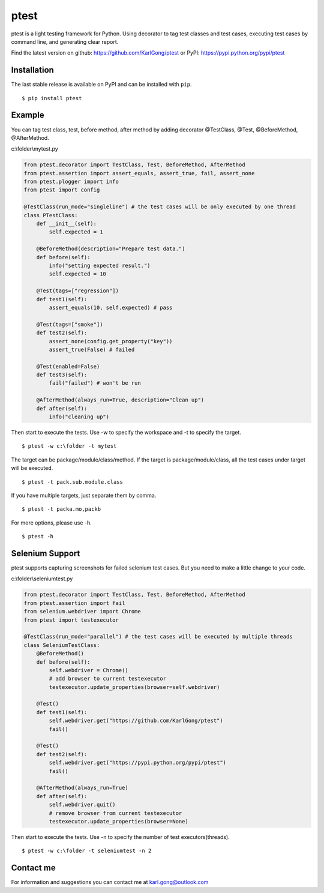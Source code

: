 =====
ptest
=====
ptest is a light testing framework for Python.
Using decorator to tag test classes and test cases, executing test cases by command line, and generating clear report.

Find the latest version on github: https://github.com/KarlGong/ptest or PyPI: https://pypi.python.org/pypi/ptest

Installation
------------
The last stable release is available on PyPI and can be installed with ``pip``.

::

	$ pip install ptest

Example
-------
You can tag test class, test, before method, after method by adding decorator @TestClass, @Test, @BeforeMethod, @AfterMethod.

c:\\folder\\mytest.py

.. code:: python

	from ptest.decorator import TestClass, Test, BeforeMethod, AfterMethod
	from ptest.assertion import assert_equals, assert_true, fail, assert_none
	from ptest.plogger import info
	from ptest import config

	@TestClass(run_mode="singleline") # the test cases will be only executed by one thread
	class PTestClass:
	    def __init__(self):
	        self.expected = 1

	    @BeforeMethod(description="Prepare test data.")
	    def before(self):
	        info("setting expected result.")
	        self.expected = 10
	
	    @Test(tags=["regression"])
	    def test1(self):
	        assert_equals(10, self.expected) # pass
	
	    @Test(tags=["smoke"])
	    def test2(self):
	        assert_none(config.get_property("key"))
	        assert_true(False) # failed
	
	    @Test(enabled=False)
	    def test3(self):
	        fail("failed") # won't be run
	
	    @AfterMethod(always_run=True, description="Clean up")
	    def after(self):
	        info("cleaning up")


Then start to execute the tests.
Use -w to specify the workspace and -t to specify the target.

::

	$ ptest -w c:\folder -t mytest

The target can be package/module/class/method.
If the target is package/module/class, all the test cases under target will be executed.

::

	$ ptest -t pack.sub.module.class

If you have multiple targets, just separate them by comma.

::

	$ ptest -t packa.mo,packb

For more options, please use -h.

::

	$ ptest -h

Selenium Support
----------------
ptest supports capturing screenshots for failed selenium test cases. But you need to make a little change to your code.

c:\\folder\\seleniumtest.py

.. code:: python

	from ptest.decorator import TestClass, Test, BeforeMethod, AfterMethod
	from ptest.assertion import fail
	from selenium.webdriver import Chrome
	from ptest import testexecutor

	@TestClass(run_mode="parallel") # the test cases will be executed by multiple threads
	class SeleniumTestClass:
	    @BeforeMethod()
	    def before(self):
	        self.webdriver = Chrome()
	        # add browser to current testexecutor
	        testexecutor.update_properties(browser=self.webdriver)

	    @Test()
	    def test1(self):
	        self.webdriver.get("https://github.com/KarlGong/ptest")
	        fail()

	    @Test()
	    def test2(self):
	        self.webdriver.get("https://pypi.python.org/pypi/ptest")
	        fail()

	    @AfterMethod(always_run=True)
	    def after(self):
	        self.webdriver.quit()
	        # remove browser from current testexecutor
	        testexecutor.update_properties(browser=None)

Then start to execute the tests.
Use -n to specify the number of test executors(threads).

::

	$ ptest -w c:\folder -t seleniumtest -n 2

Contact me
----------
For information and suggestions you can contact me at karl.gong@outlook.com